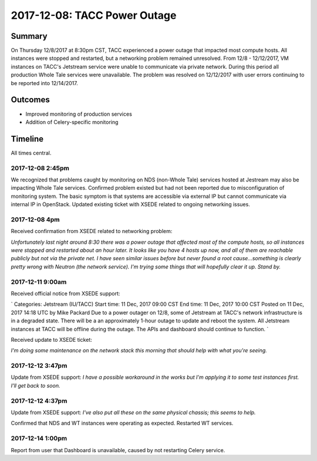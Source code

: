 2017-12-08: TACC Power Outage
==============================

Summary
--------------------

On Thursday 12/8/2017 at 8:30pm CST, TACC experienced a power outage that impacted most compute hosts.  All instances were stopped and restarted, but a networking problem remained unresolved.  From 12/8 - 12/12/2017, VM instances on TACC's Jetstream service were unable to communicate via private network.  During this period all production Whole Tale services were unavailable.  The problem was resolved on 12/12/2017 with user errors continuing to be reported into 12/14/2017.

Outcomes
--------------------

* Improved monitoring of production services
* Addition of Celery-specific monitoring

Timeline
--------------------

All times central.

2017-12-08 2:45pm
^^^^^^^^^^^^^^^^^


We recognized that problems caught by monitoring on NDS (non-Whole Tale) services hosted at Jestream may also be impacting Whole Tale services.  Confirmed problem existed but had not been reported due to misconfiguration of monitoring system.  The basic symptom is that systems are accessible via external IP but cannot communicate via internal IP in OpenStack. Updated existing ticket with XSEDE related to ongoing networking issues.

2017-12-08 4pm
^^^^^^^^^^^^^^^^^

Received confirmation from XSEDE related to networking problem:

`Unfortunately last night around 8:30 there was a power outage that affected most of the compute hosts, so all instances were stopped and restarted about an hour later. It looks like you have 4 hosts up now, and all of them are reachable publicly but not via the private net. I have seen similar issues before but never found a root cause...something is clearly pretty wrong with Neutron (the network service). I'm trying some things that will hopefully clear it up. Stand by.`


2017-12-11 9:00am
^^^^^^^^^^^^^^^^^
Received official notice from XSEDE support:

`
Categories: Jetstream (IU/TACC)
Start time: 11 Dec, 2017 09:00 CST
End time: 11 Dec, 2017 10:00 CST
Posted on 11 Dec, 2017 14:18 UTC by Mike Packard
Due to a power outager on 12/8, some of Jetstream at TACC's network infrastructure is in a degraded state. 
There will be a an approximately 1-hour outage to update and reboot the system.
All Jetstream instances at TACC will be offline during the outage. The APIs and dashboard should continue to function.
`

Received update to XSEDE ticket:

`I'm doing some maintenance on the network stack this morning that should help with what you're seeing.`

2017-12-12 3:47pm
^^^^^^^^^^^^^^^^^
Update from XSEDE support:
`I have a possible workaround in the works but I'm applying it to some test instances first. I'll get back to soon.`

2017-12-12 4:37pm
^^^^^^^^^^^^^^^^^
Update from XSEDE support:
`I've also put all these on the same physical chassis; this seems to help.`

Confirmed that NDS and WT instances were operating as expected. Restarted WT services.

2017-12-14 1:00pm
^^^^^^^^^^^^^^^^^
Report from user that Dashboard is unavailable, caused by not restarting Celery service.


